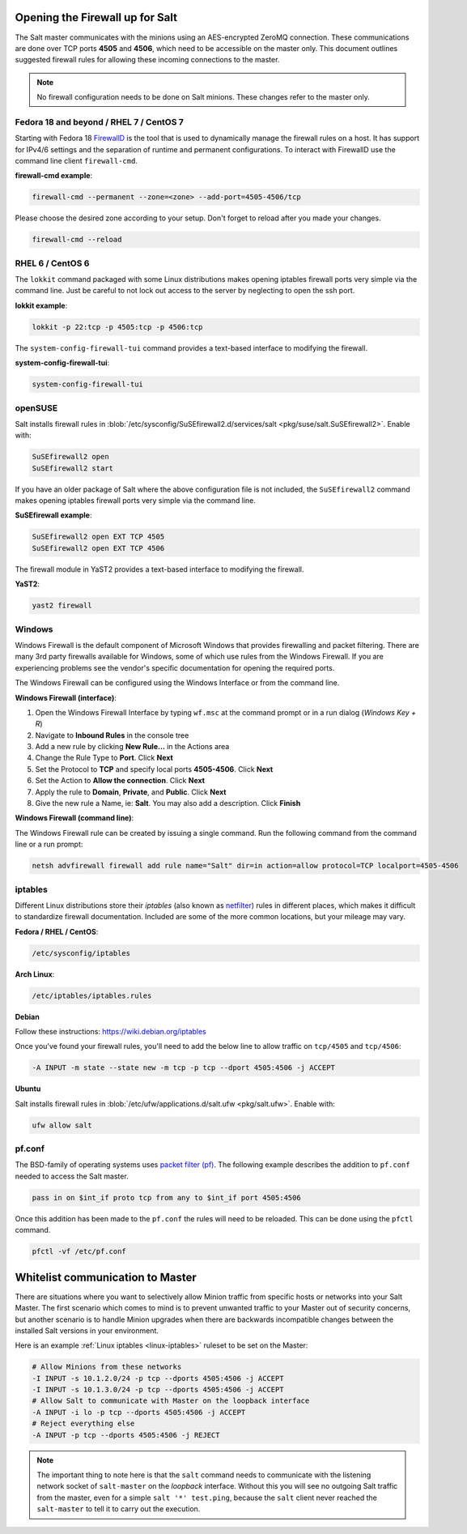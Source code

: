 .. _firewall:

================================
Opening the Firewall up for Salt
================================

The Salt master communicates with the minions using an AES-encrypted ZeroMQ
connection. These communications are done over TCP ports **4505** and **4506**,
which need to be accessible on the master only. This document outlines suggested
firewall rules for allowing these incoming connections to the master.

.. note::

    No firewall configuration needs to be done on Salt minions. These changes
    refer to the master only.

Fedora 18 and beyond / RHEL 7 / CentOS 7
========================================

Starting with Fedora 18 `FirewallD`_ is the tool that is used to dynamically
manage the firewall rules on a host. It has support for IPv4/6 settings and
the separation of runtime and permanent configurations. To interact with
FirewallD use the command line client ``firewall-cmd``.

**firewall-cmd example**:

.. code-block:: bash

    firewall-cmd --permanent --zone=<zone> --add-port=4505-4506/tcp

Please choose the desired zone according to your setup. Don't forget to reload
after you made your changes.

.. code-block:: bash

    firewall-cmd --reload

.. _`FirewallD`: https://fedoraproject.org/wiki/FirewallD

RHEL 6 / CentOS 6
=================

The ``lokkit`` command packaged with some Linux distributions makes opening
iptables firewall ports very simple via the command line. Just be careful
to not lock out access to the server by neglecting to open the ssh port.

**lokkit example**:

.. code-block:: bash

   lokkit -p 22:tcp -p 4505:tcp -p 4506:tcp

The ``system-config-firewall-tui`` command provides a text-based interface to
modifying the firewall.

**system-config-firewall-tui**:

.. code-block:: bash

   system-config-firewall-tui


openSUSE
========

Salt installs firewall rules in :blob:`/etc/sysconfig/SuSEfirewall2.d/services/salt <pkg/suse/salt.SuSEfirewall2>`.
Enable with:

.. code-block:: bash

    SuSEfirewall2 open
    SuSEfirewall2 start

If you have an older package of Salt where the above configuration file is
not included, the ``SuSEfirewall2`` command makes opening iptables firewall
ports very simple via the command line.

**SuSEfirewall example**:

.. code-block:: bash

   SuSEfirewall2 open EXT TCP 4505
   SuSEfirewall2 open EXT TCP 4506

The firewall module in YaST2 provides a text-based interface to modifying the
firewall.

**YaST2**:

.. code-block:: bash

   yast2 firewall


Windows
=======

Windows Firewall is the default component of Microsoft Windows that provides
firewalling and packet filtering. There are many 3rd party firewalls available
for Windows, some of which use rules from the Windows Firewall. If you are
experiencing problems see the vendor's specific documentation for opening the
required ports.

The Windows Firewall can be configured using the Windows Interface or from the
command line.

**Windows Firewall (interface)**:

1. Open the Windows Firewall Interface by typing ``wf.msc`` at the command
   prompt or in a run dialog (*Windows Key + R*)

2. Navigate to **Inbound Rules** in the console tree

3. Add a new rule by clicking **New Rule...** in the Actions area

4. Change the Rule Type to **Port**. Click **Next**

5. Set the Protocol to **TCP** and specify local ports **4505-4506**. Click
   **Next**

6. Set the Action to **Allow the connection**. Click **Next**

7. Apply the rule to **Domain**, **Private**, and **Public**. Click **Next**

8. Give the new rule a Name, ie: **Salt**. You may also add a description. Click
   **Finish**

**Windows Firewall (command line)**:

The Windows Firewall rule can be created by issuing a single command. Run the
following command from the command line or a run prompt:

.. code-block:: bash

    netsh advfirewall firewall add rule name="Salt" dir=in action=allow protocol=TCP localport=4505-4506


.. _linux-iptables:

iptables
========

Different Linux distributions store their `iptables` (also known as
`netfilter`_) rules in different places, which makes it difficult to
standardize firewall documentation. Included are some of the more
common locations, but your mileage may vary.

.. _`netfilter`: http://www.netfilter.org/

**Fedora / RHEL / CentOS**:

.. code-block:: text

    /etc/sysconfig/iptables

**Arch Linux**:

.. code-block:: text

    /etc/iptables/iptables.rules

**Debian**

Follow these instructions: https://wiki.debian.org/iptables

Once you've found your firewall rules, you'll need to add the below line
to allow traffic on ``tcp/4505`` and ``tcp/4506``:

.. code-block:: text

    -A INPUT -m state --state new -m tcp -p tcp --dport 4505:4506 -j ACCEPT

**Ubuntu**

Salt installs firewall rules in :blob:`/etc/ufw/applications.d/salt.ufw
<pkg/salt.ufw>`. Enable with:

.. code-block:: bash

    ufw allow salt

pf.conf
=======

The BSD-family of operating systems uses `packet filter (pf)`_. The following
example describes the addition to ``pf.conf`` needed to access the Salt
master.

.. code-block:: text

    pass in on $int_if proto tcp from any to $int_if port 4505:4506

Once this addition has been made to the ``pf.conf`` the rules will need to
be reloaded. This can be done using the ``pfctl`` command.

.. code-block:: bash

    pfctl -vf /etc/pf.conf

.. _`packet filter (pf)`: http://openbsd.org/faq/pf/

=================================
Whitelist communication to Master
=================================

There are situations where you want to selectively allow Minion traffic
from specific hosts or networks into your Salt Master. The first
scenario which comes to mind is to prevent unwanted traffic to your
Master out of security concerns, but another scenario is to handle
Minion upgrades when there are backwards incompatible changes between
the installed Salt versions in your environment.

Here is an example :ref:`Linux iptables <linux-iptables>` ruleset to
be set on the Master:

.. code-block:: bash

    # Allow Minions from these networks
    -I INPUT -s 10.1.2.0/24 -p tcp --dports 4505:4506 -j ACCEPT
    -I INPUT -s 10.1.3.0/24 -p tcp --dports 4505:4506 -j ACCEPT
    # Allow Salt to communicate with Master on the loopback interface
    -A INPUT -i lo -p tcp --dports 4505:4506 -j ACCEPT
    # Reject everything else
    -A INPUT -p tcp --dports 4505:4506 -j REJECT

.. note::

    The important thing to note here is that the ``salt`` command
    needs to communicate with the listening network socket of
    ``salt-master`` on the *loopback* interface. Without this you will
    see no outgoing Salt traffic from the master, even for a simple
    ``salt '*' test.ping``, because the ``salt`` client never reached
    the ``salt-master`` to tell it to carry out the execution.
